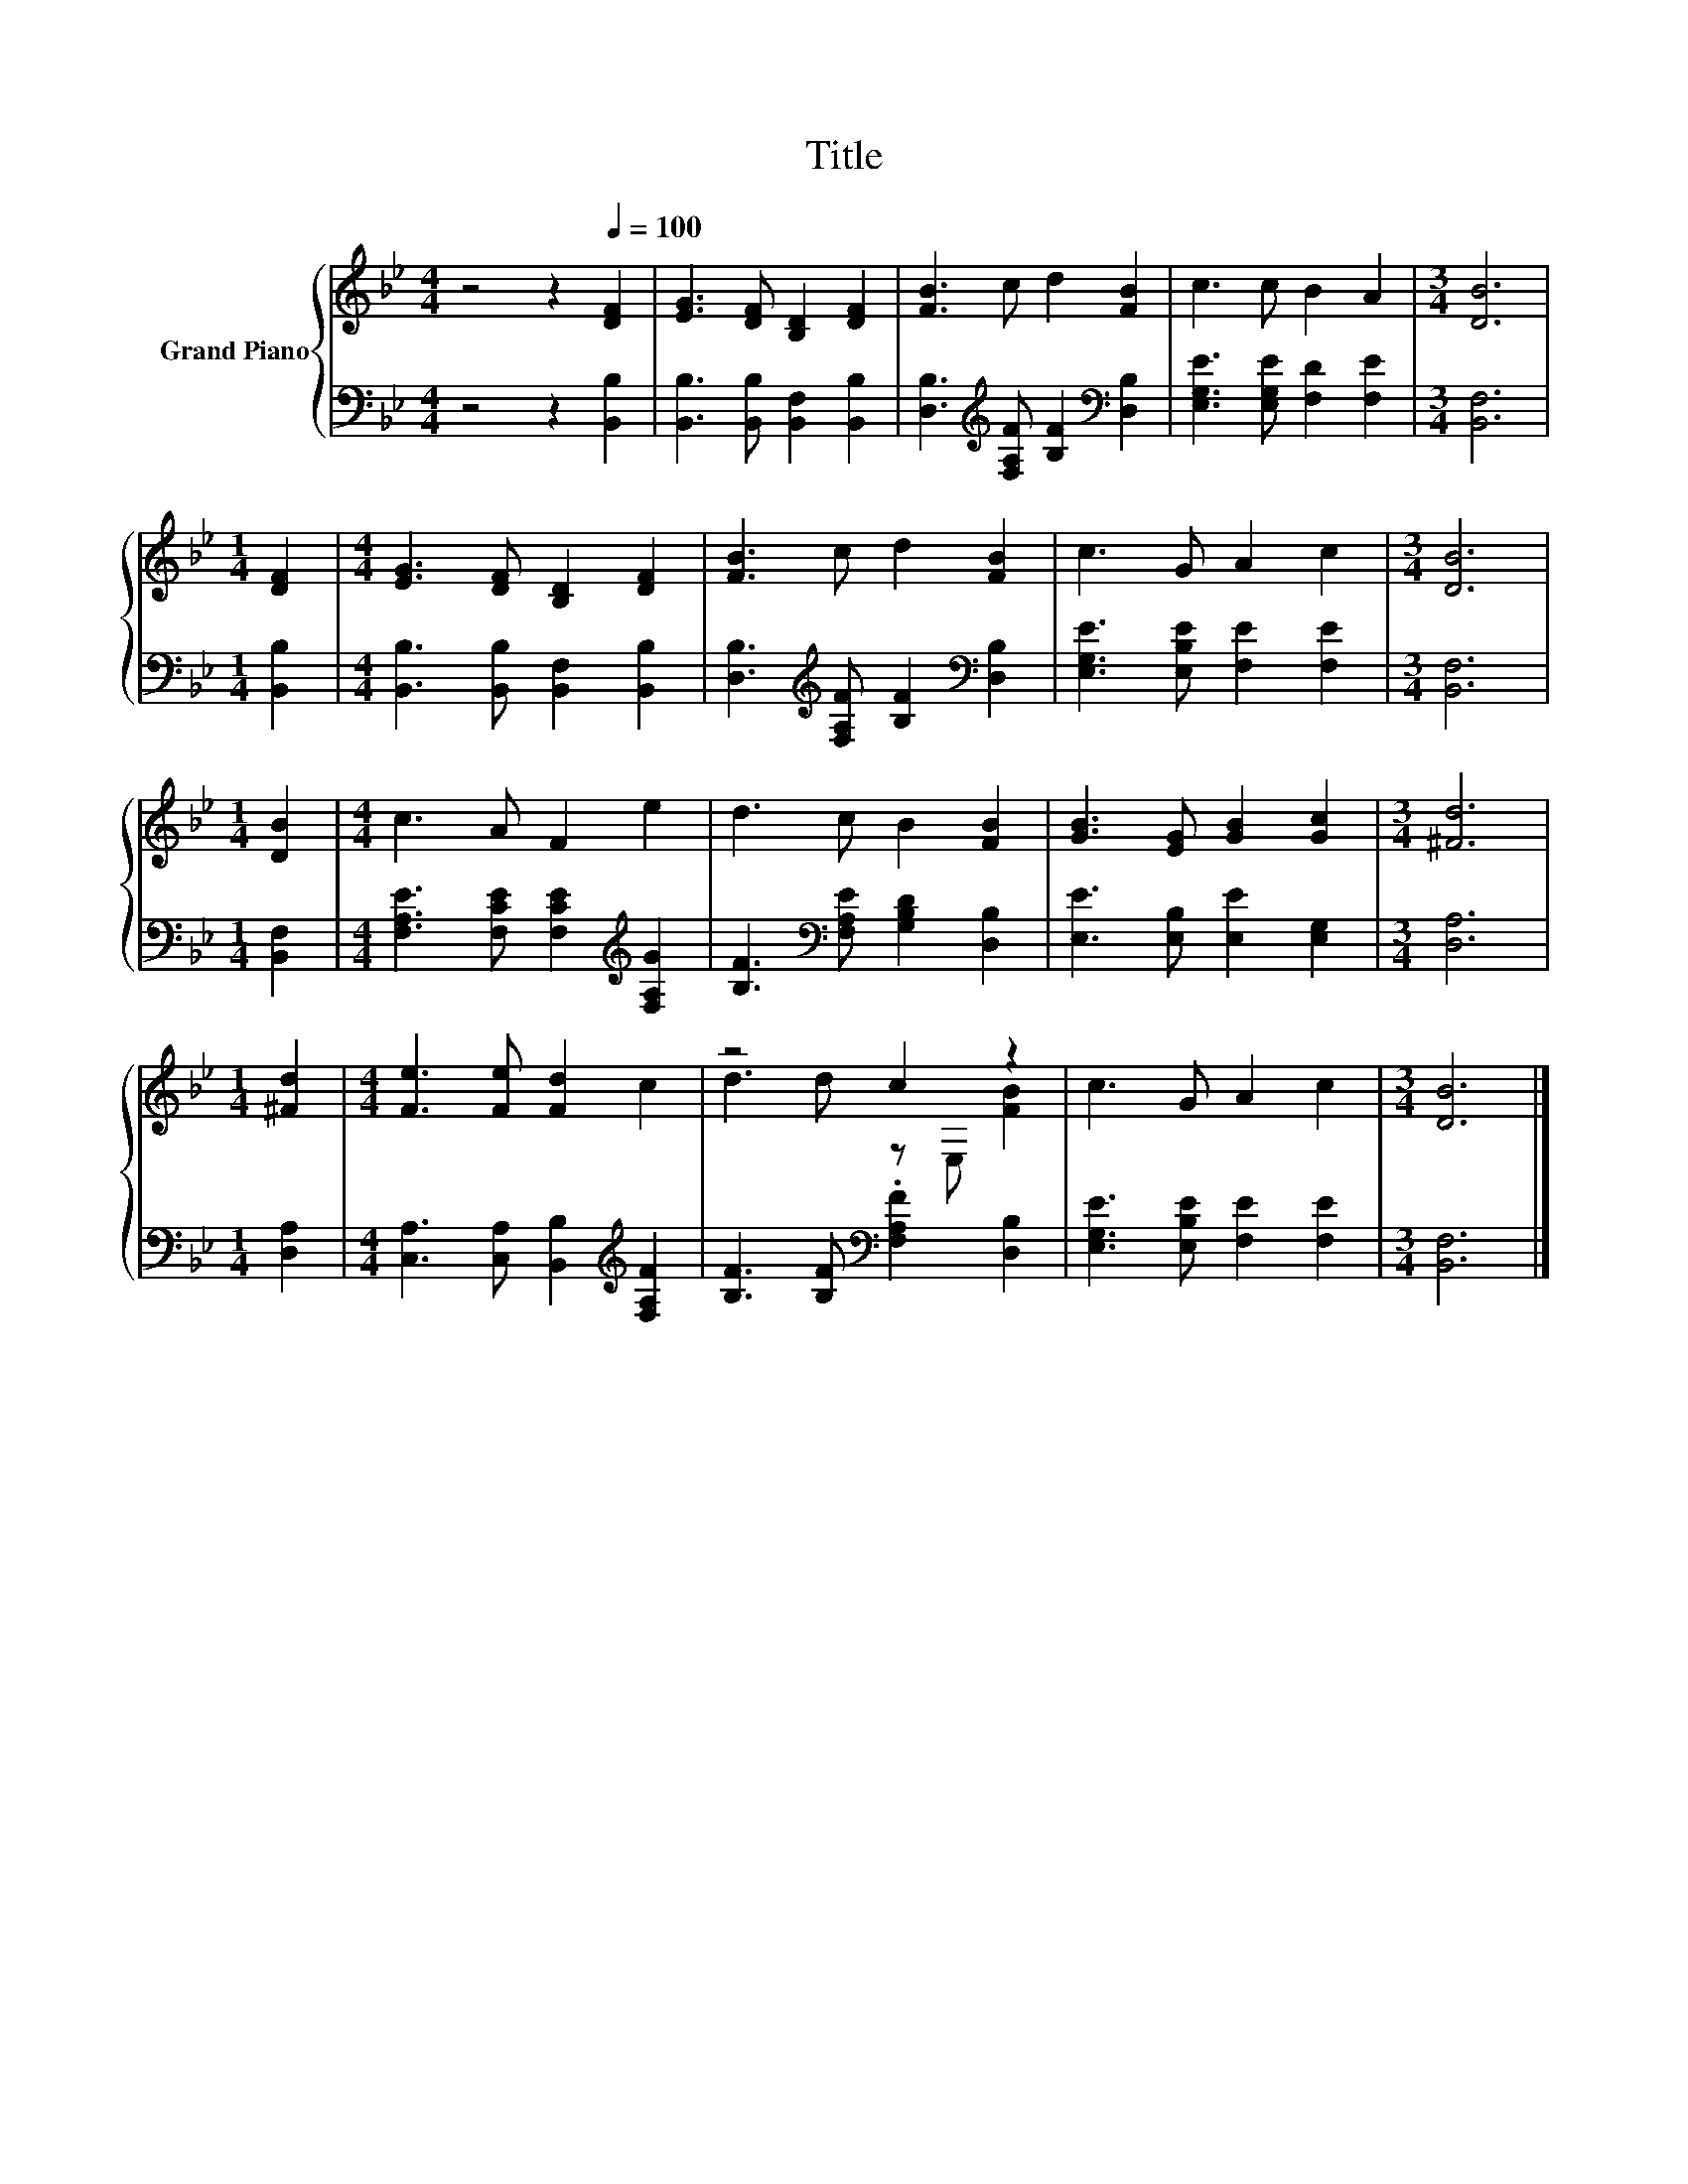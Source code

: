 X:1
T:Title
%%score { ( 1 3 ) | 2 }
L:1/8
M:4/4
K:Bb
V:1 treble nm="Grand Piano"
V:3 treble 
V:2 bass 
V:1
 z4 z2[Q:1/4=100] [DF]2 | [EG]3 [DF] [B,D]2 [DF]2 | [FB]3 c d2 [FB]2 | c3 c B2 A2 |[M:3/4] [DB]6 | %5
[M:1/4] [DF]2 |[M:4/4] [EG]3 [DF] [B,D]2 [DF]2 | [FB]3 c d2 [FB]2 | c3 G A2 c2 |[M:3/4] [DB]6 | %10
[M:1/4] [DB]2 |[M:4/4] c3 A F2 e2 | d3 c B2 [FB]2 | [GB]3 [EG] [GB]2 [Gc]2 |[M:3/4] [^Fd]6 | %15
[M:1/4] [^Fd]2 |[M:4/4] [Fe]3 [Fe] [Fd]2 c2 | z4 c2 z2 | c3 G A2 c2 |[M:3/4] [DB]6 |] %20
V:2
 z4 z2 [B,,B,]2 | [B,,B,]3 [B,,B,] [B,,F,]2 [B,,B,]2 | %2
 [D,B,]3[K:treble] [F,A,F] [B,F]2[K:bass] [D,B,]2 | [E,G,E]3 [E,G,E] [F,D]2 [F,E]2 | %4
[M:3/4] [B,,F,]6 |[M:1/4] [B,,B,]2 |[M:4/4] [B,,B,]3 [B,,B,] [B,,F,]2 [B,,B,]2 | %7
 [D,B,]3[K:treble] [F,A,F] [B,F]2[K:bass] [D,B,]2 | [E,G,E]3 [E,B,E] [F,E]2 [F,E]2 | %9
[M:3/4] [B,,F,]6 |[M:1/4] [B,,F,]2 |[M:4/4] [F,A,E]3 [F,CE] [F,CE]2[K:treble] [F,A,G]2 | %12
 [B,F]3[K:bass] [F,A,E] [G,B,D]2 [D,B,]2 | [E,E]3 [E,B,] [E,E]2 [E,G,]2 |[M:3/4] [D,A,]6 | %15
[M:1/4] [D,A,]2 |[M:4/4] [C,A,]3 [C,A,] [B,,B,]2[K:treble] [F,A,F]2 | %17
 [B,F]3 [B,F][K:bass] .[F,A,F]2 [D,B,]2 | [E,G,E]3 [E,B,E] [F,E]2 [F,E]2 |[M:3/4] [B,,F,]6 |] %20
V:3
 x8 | x8 | x8 | x8 |[M:3/4] x6 |[M:1/4] x2 |[M:4/4] x8 | x8 | x8 |[M:3/4] x6 |[M:1/4] x2 | %11
[M:4/4] x8 | x8 | x8 |[M:3/4] x6 |[M:1/4] x2 |[M:4/4] x8 | d3 d z E, [FB]2 | x8 |[M:3/4] x6 |] %20

